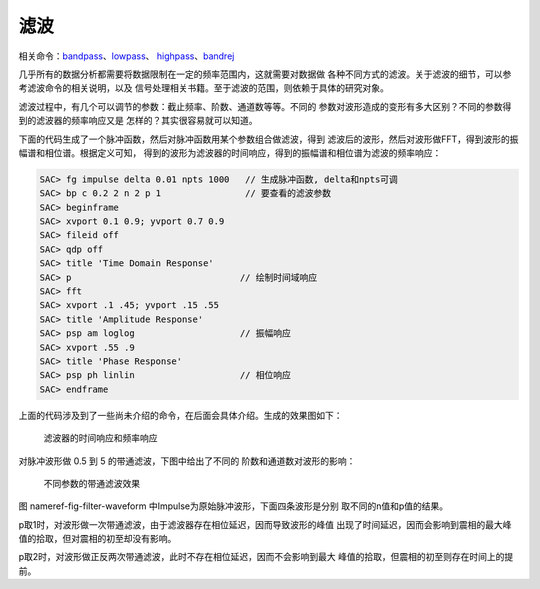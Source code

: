 滤波
====

相关命令：\ `bandpass </commands/bandpass.html>`__\ 、\ `lowpass </commands/lowpass.html>`__\ 、
`highpass </commands/highpass.html>`__\ 、\ `bandrej </commands/bandrej.html>`__

几乎所有的数据分析都需要将数据限制在一定的频率范围内，这就需要对数据做
各种不同方式的滤波。关于滤波的细节，可以参考滤波命令的相关说明，以及
信号处理相关书籍。至于滤波的范围，则依赖于具体的研究对象。

滤波过程中，有几个可以调节的参数：截止频率、阶数、通道数等等。不同的
参数对波形造成的变形有多大区别？不同的参数得到的滤波器的频率响应又是
怎样的？其实很容易就可以知道。

下面的代码生成了一个脉冲函数，然后对脉冲函数用某个参数组合做滤波，得到
滤波后的波形，然后对波形做FFT，得到波形的振幅谱和相位谱。根据定义可知，
得到的波形为滤波器的时间响应，得到的振幅谱和相位谱为滤波的频率响应：

.. code:: bash

    SAC> fg impulse delta 0.01 npts 1000   // 生成脉冲函数, delta和npts可调
    SAC> bp c 0.2 2 n 2 p 1                // 要查看的滤波参数
    SAC> beginframe
    SAC> xvport 0.1 0.9; yvport 0.7 0.9
    SAC> fileid off
    SAC> qdp off
    SAC> title 'Time Domain Response'
    SAC> p                                // 绘制时间域响应
    SAC> fft
    SAC> xvport .1 .45; yvport .15 .55
    SAC> title 'Amplitude Response'
    SAC> psp am loglog                    // 振幅响应
    SAC> xvport .55 .9
    SAC> title 'Phase Response'
    SAC> psp ph linlin                    // 相位响应
    SAC> endframe

上面的代码涉及到了一些尚未介绍的命令，在后面会具体介绍。生成的效果图如下：

.. raw:: latex

   \centering

.. figure:: filter-response
   :alt: 滤波器的时间响应和频率响应
   :width: 70.0%

   滤波器的时间响应和频率响应

对脉冲波形做 0.5 到 5 的带通滤波，下图中给出了不同的
阶数和通道数对波形的影响：

.. raw:: latex

   \centering

.. figure:: filter-waveform
   :alt: 不同参数的带通滤波效果
   :width: 80.0%

   不同参数的带通滤波效果

图 nameref-fig-filter-waveform
中Impulse为原始脉冲波形，下面四条波形是分别 取不同的n值和p值的结果。

p取1时，对波形做一次带通滤波，由于滤波器存在相位延迟，因而导致波形的峰值
出现了时间延迟，因而会影响到震相的最大峰值的拾取，但对震相的初至却没有影响。

p取2时，对波形做正反两次带通滤波，此时不存在相位延迟，因而不会影响到最大
峰值的拾取，但震相的初至则存在时间上的提前。
